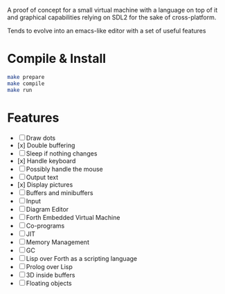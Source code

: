 #+STARTUP: showall indent hidestars
#+TOC: headlines 3

A proof of concept for a small virtual machine with a language on top of it and graphical capabilities relying on SDL2 for the sake of cross-platform.

Tends to evolve into an emacs-like editor with a set of useful features

* Compile & Install

#+BEGIN_SRC sh
  make prepare
  make compile
  make run
#+END_SRC

* Features

  - [ ] Draw dots
  - [x] Double buffering
  - [ ] Sleep if nothing changes
  - [x] Handle keyboard
  - [ ] Possibly handle the mouse
  - [ ] Output text
  - [x] Display pictures
  - [ ] Buffers and minibuffers
  - [ ] Input
  - [ ] Diagram Editor
  - [ ] Forth Embedded Virtual Machine
  - [ ] Co-programs
  - [ ] JIT
  - [ ] Memory Management
  - [ ] GC
  - [ ] Lisp over Forth as a scripting language
  - [ ] Prolog over Lisp
  - [ ] 3D inside buffers
  - [ ] Floating objects
